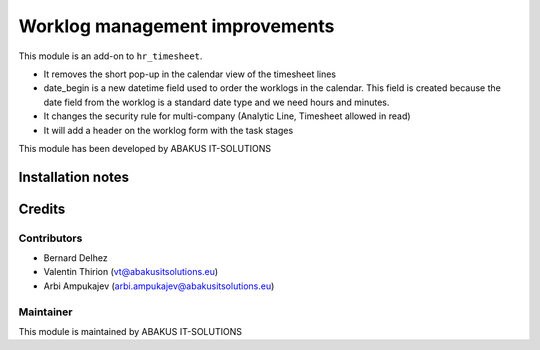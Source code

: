 ==========================================
Worklog management improvements
==========================================

This module is an  add-on to ``hr_timesheet``.

- It removes the short pop-up in the calendar view of the timesheet lines
- date_begin is a new datetime field used to order the worklogs in the calendar. This field is created because the date field from the worklog is a standard date type and we need hours and minutes.
- It changes the security rule for multi-company (Analytic Line, Timesheet allowed in read)
- It will add a header on the worklog form with the task stages

This module has been developed by ABAKUS IT-SOLUTIONS

Installation notes
==================

Credits
=======

Contributors
------------

* Bernard Delhez
* Valentin Thirion (vt@abakusitsolutions.eu)
* Arbi Ampukajev (arbi.ampukajev@abakusitsolutions.eu)

Maintainer
-----------

.. image:: https://www.abakusitsolutions.eu/logos/abakus_logo_square_negatif.png
   :alt: ABAKUS IT-SOLUTIONS
   :target: http://www.abakusitsolutions.eu

This module is maintained by ABAKUS IT-SOLUTIONS
